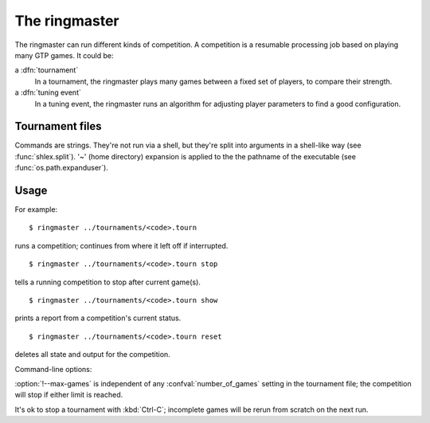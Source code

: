 The ringmaster
==============

The ringmaster can run different kinds of competition. A competition is a
resumable processing job based on playing many GTP games. It could be:

a :dfn:`tournament`
  In a tournament, the ringmaster plays many games between a fixed set of
  players, to compare their strength.

a :dfn:`tuning event`
  In a tuning event, the ringmaster runs an algorithm for adjusting player
  parameters to find a good configuration.


Tournament files
----------------

Commands are strings. They're not run via a shell, but they're split into
arguments in a shell-like way (see :func:`shlex.split`). '~' (home directory)
expansion is applied to the the pathname of the executable (see
:func:`os.path.expanduser`).

.. confval:: number_of_games

  the total number of games for the tournament. If you omit this setting or
  set it to :const:`None`, the tournament will continue until explicitly
  stopped.



Usage
-----

For example::

  $ ringmaster ../tournaments/<code>.tourn

runs a competition; continues from where it left off if interrupted.

::

  $ ringmaster ../tournaments/<code>.tourn stop

tells a running competition to stop after current game(s).

::

  $ ringmaster ../tournaments/<code>.tourn show

prints a report from a competition's current status.

::

  $ ringmaster ../tournaments/<code>.tourn reset

deletes all state and output for the competition.


.. program:: ringmaster

Command-line options:

.. cmdoption:: --parallel=<N>

   use multiple processes

.. cmdoption:: --quiet

   disable printing results after each game

.. cmdoption:: --max-games=<N>

   maximum number of games to play in the run

:option:`!--max-games` is independent of any :confval:`number_of_games`
setting in the tournament file; the competition will stop if either limit is
reached.

It's ok to stop a tournament with :kbd:`Ctrl-C`; incomplete games will be
rerun from scratch on the next run.

